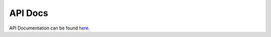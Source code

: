API Docs
========

API Documentation can be found `here <https://docs.cloudmgmt.cisco.com/display/ACTIONORCHESTRATOR51/API+Overview>`_.